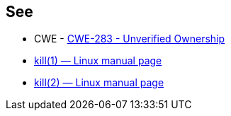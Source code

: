 == See

* CWE - https://cwe.mitre.org/data/definitions/283[CWE-283 - Unverified Ownership]
* https://man7.org/linux/man-pages/man1/kill.1.html[kill(1) — Linux manual page]
* https://man7.org/linux/man-pages/man2/kill.2.html[kill(2) — Linux manual page]

